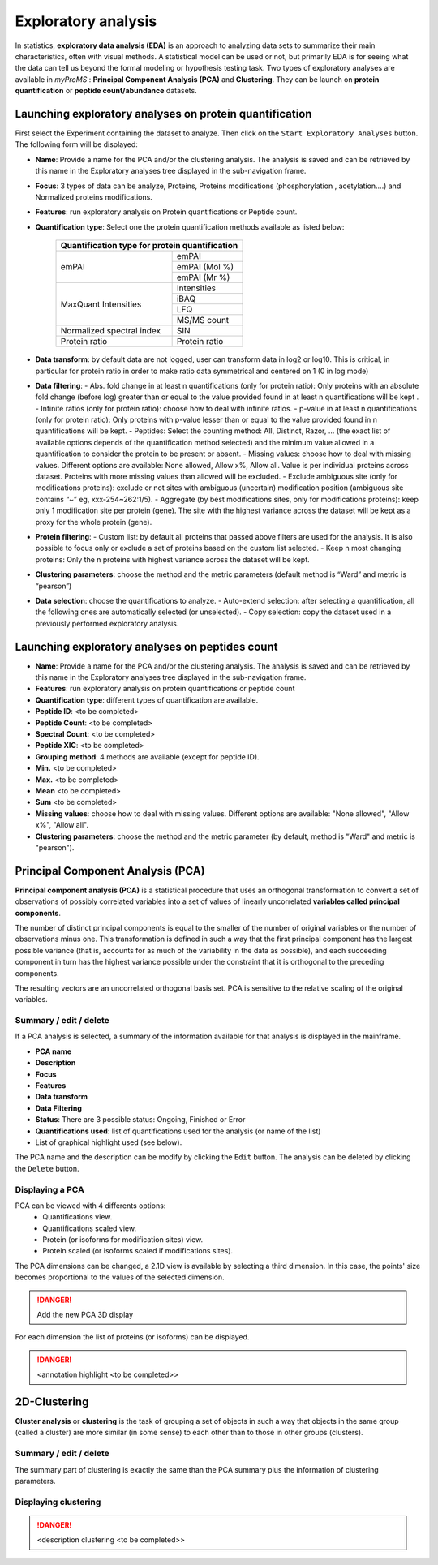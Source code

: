 Exploratory analysis
====================

In statistics, **exploratory data analysis (EDA)** is an approach to analyzing data sets to summarize their main characteristics, often with visual methods. 
A statistical model can be used or not, but primarily EDA is for seeing what the data can tell us beyond the formal modeling or hypothesis testing task.
Two types of exploratory analyses are available in *myProMS* : **Principal Component Analysis (PCA)** and **Clustering**. 
They can be launch on **protein quantification** or **peptide count/abundance** datasets.

Launching exploratory analyses on protein quantification
--------------------------------------------------------

First select the Experiment containing the dataset to analyze. Then click on the ``Start Exploratory Analyses`` button. 
The following form will be displayed:

.. image:: img/exploratory_analysis_protein_settings.png
	
-	**Name**: Provide a name for the PCA and/or the clustering analysis. The analysis is saved and can be retrieved by this name in the Exploratory analyses tree displayed in the sub-navigation frame. 
-	**Focus**: 3 types of data can be analyze, Proteins, Proteins modifications (phosphorylation , acetylation….) and Normalized proteins modifications.
-	**Features**: run exploratory analysis on Protein quantifications or Peptide count.
-	**Quantification type**: Select one the protein quantification methods available as listed below:

		+------------------------------------------------+
		| Quantification type for protein quantification |
		+==============================+=================+
		| emPAI                        | emPAI           |
		+                              +-----------------+
		|                              | emPAI (Mol %)   |
		+                              +-----------------+
		|                              | emPAI (Mr %)    |
		+------------------------------+-----------------+
		| MaxQuant Intensities         | Intensities     |
		+                              +-----------------+
		|                              | iBAQ            |
		+                              +-----------------+
		|                              | LFQ             |
		+                              +-----------------+
		|                              | MS/MS count     |
		+------------------------------+-----------------+
		| Normalized spectral index    | SIN             |
		+------------------------------+-----------------+
		| Protein ratio                | Protein ratio   |
		+------------------------------+-----------------+

-	**Data transform**: by default data are not logged, user can transform data in log2 or log10. This is critical, in particular for protein ratio in order to make ratio data symmetrical and centered on 1 (0 in log mode)
-	**Data filtering**:
	- Abs. fold change in at least n quantifications (only for protein ratio): Only proteins with an absolute fold change (before log) greater than or equal to the value provided found in at least n quantifications will be kept .
	- Infinite ratios (only for protein ratio): choose how to deal with infinite ratios. 
	- p-value in at least n quantifications (only for protein ratio): Only proteins with p-value lesser than or equal to the value provided found in n quantifications will be kept.
	- Peptides: Select the counting method: All, Distinct, Razor, ... (the exact list of available options depends of the quantification method selected) and the minimum value allowed in a quantification to consider the protein to be present or absent.
	- Missing values: choose how to deal with missing values. Different options are available: None allowed, Allow x%, Allow all. Value is per individual proteins across dataset. Proteins with more missing values than allowed will be excluded.
	- Exclude ambiguous site (only for modifications proteins): exclude or not sites with ambiguous (uncertain) modification position (ambiguous site contains “~” eg, xxx-254~262:1/5).
	- Aggregate (by best modifications sites, only for modifications proteins): keep only 1 modification site per protein (gene). The site with the highest variance across the dataset will be kept as a proxy for the whole protein (gene).
-	**Protein filtering**:
	- Custom list: by default all proteins that passed above filters are used for the analysis. It is also possible to focus only or exclude a set of proteins based on the custom list selected.
	- Keep n most changing proteins: Only the n proteins with highest variance across the dataset will be kept. 
-	**Clustering parameters**: choose the method and the metric parameters (default method is “Ward” and metric is “pearson”)
-	**Data selection**: choose the quantifications to analyze.
	-	Auto-extend selection: after selecting a quantification, all the following ones are automatically selected (or unselected).
	-	Copy selection: copy the dataset used in a previously performed exploratory analysis.


Launching exploratory analyses on peptides count
------------------------------------------------

.. image:: img/exploratory_analysis_peptides_settings.png 

-	**Name**: Provide a name for the PCA and/or the clustering analysis. The analysis is saved and can be retrieved by this name in the Exploratory analyses tree displayed in the sub-navigation frame. 
-	**Features**: run exploratory analysis on protein quantifications or peptide count
-	**Quantification type**: different types of quantification are available.
-	**Peptide ID**: <to be completed>
-	**Peptide Count**: <to be completed>
-	**Spectral Count**: <to be completed>
-	**Peptide XIC**: <to be completed>
-	**Grouping method**: 4 methods are available (except for peptide ID).
-	**Min.** <to be completed>
-	**Max.**  <to be completed>
-	**Mean** <to be completed>
-	**Sum**  <to be completed>
-	**Missing values**: choose how to deal with missing values. Different options are available: "None allowed", "Allow x%", "Allow all".
-	**Clustering parameters**: choose the method and the metric parameter (by default, method is "Ward" and metric is "pearson").


Principal Component Analysis (PCA)
----------------------------------

**Principal component analysis (PCA)** is a statistical procedure that uses an orthogonal transformation to convert a set of observations of possibly correlated variables into a set of values of linearly uncorrelated **variables called principal components**.

The number of distinct principal components is equal to the smaller of the number of original variables or the number of observations minus one. This transformation is defined in such a way that the first principal component has the largest possible variance (that is, accounts for as much of the variability in the data as possible), and each succeeding component in turn has the highest variance possible under the constraint that it is orthogonal to the preceding components. 

The resulting vectors are an uncorrelated orthogonal basis set. PCA is sensitive to the relative scaling of the original variables.	


Summary / edit / delete
^^^^^^^^^^^^^^^^^^^^^^^

.. image:: img/exploratory_analysis_summary.png 

If a PCA analysis is selected, a summary of the information available for that analysis is displayed in the mainframe.

-	**PCA name**
-	**Description**
-	**Focus**
-	**Features**
-	**Data transform**
-	**Data Filtering**
-	**Status**: There are 3 possible status: Ongoing, Finished or Error
-	**Quantifications used**: list of quantifications used for the analysis (or name of the list)
-	List of graphical highlight used (see below).

The PCA name and the description can be modify by clicking the ``Edit`` button.
The analysis can be deleted by clicking the ``Delete`` button.


Displaying a PCA
^^^^^^^^^^^^^^^^

.. image:: img/exploratory_analysis_pca.png

.. figure:: img/exploratory_analysis_pca_options.png
    :align: right
    :figwidth: 250px

PCA can be viewed with 4 differents options:
	-	Quantifications view.
	-	Quantifications scaled view.
	-	Protein (or isoforms for modification sites) view.
	-	Protein scaled (or isoforms scaled if modifications sites).



The PCA dimensions can be changed, a 2.1D view is available by selecting a third dimension. 
In this case, the points' size becomes proportional to the values of the selected dimension.

.. danger::
	Add the new PCA 3D display

.. image:: img/exploratory_analysis_pca_dimension.png

For each dimension the list of proteins (or isoforms) can be displayed.

.. image:: img/exploratory_analysis_pca_isoform.png

.. danger::
	<annotation highlight <to be completed>>

2D-Clustering
-------------

**Cluster analysis** or **clustering** is the task of grouping a set of objects in such a way that objects in the same group (called a cluster) are more similar (in some sense) to each other than to those in other groups (clusters).

Summary / edit / delete
^^^^^^^^^^^^^^^^^^^^^^^

The summary part of clustering is exactly the same than the PCA summary plus the information of clustering parameters.

Displaying clustering
^^^^^^^^^^^^^^^^^^^^^

.. image:: img/exploratory_analysis_clustering.png

.. danger::
	<description clustering <to be completed>>
